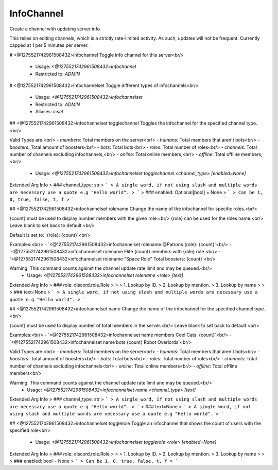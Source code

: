 InfoChannel
===========

Create a channel with updating server info

This relies on editing channels, which is a strictly rate-limited activity.
As such, updates will not be frequent. Currently capped at 1 per 5 minutes per server.

# <@1275521742961508432>infochannel
Toggle info channel for this server<br/>
 - Usage: `<@1275521742961508432>infochannel`
 - Restricted to: `ADMIN`


# <@1275521742961508432>infochannelset
Toggle different types of infochannels<br/>
 - Usage: `<@1275521742961508432>infochannelset`
 - Restricted to: `ADMIN`
 - Aliases: `icset`


## <@1275521742961508432>infochannelset togglechannel
Toggles the infochannel for the specified channel type.<br/>

Valid Types are:<br/>
- `members`: Total members on the server<br/>
- `humans`: Total members that aren't bots<br/>
- `boosters`: Total amount of boosters<br/>
- `bots`: Total bots<br/>
- `roles`: Total number of roles<br/>
- `channels`: Total number of channels excluding infochannels,<br/>
- `online`: Total online members,<br/>
- `offline`: Total offline members,<br/>
 - Usage: `<@1275521742961508432>infochannelset togglechannel <channel_type> [enabled=None]`
Extended Arg Info
> ### channel_type: str
> ```
> A single word, if not using slash and multiple words are necessary use a quote e.g "Hello world".
> ```
> ### enabled: Optional[bool] = None
> ```
> Can be 1, 0, true, false, t, f
> ```


## <@1275521742961508432>infochannelset rolename
Change the name of the infochannel for specific roles.<br/>

{count} must be used to display number members with the given role.<br/>
{role} can be used for the roles name.<br/>
Leave blank to set back to default.<br/>

Default is set to: `{role}: {count}`<br/>

Examples:<br/>
- `<@1275521742961508432>infochannelset rolename @Patrons {role}: {count}`<br/>
- `<@1275521742961508432>infochannelset rolename Elite {count} members with {role} role`<br/>
- `<@1275521742961508432>infochannelset rolename "Space Role" Total boosters: {count}`<br/>

Warning: This command counts against the channel update rate limit and may be queued.<br/>
 - Usage: `<@1275521742961508432>infochannelset rolename <role> [text]`
Extended Arg Info
> ### role: discord.role.Role
> 
> 
>     1. Lookup by ID.
>     2. Lookup by mention.
>     3. Lookup by name
> 
>     
> ### text=None
> ```
> A single word, if not using slash and multiple words are necessary use a quote e.g "Hello world".
> ```


## <@1275521742961508432>infochannelset name
Change the name of the infochannel for the specified channel type.<br/>

{count} must be used to display number of total members in the server.<br/>
Leave blank to set back to default.<br/>

Examples:<br/>
- `<@1275521742961508432>infochannelset name members Cool Cats: {count}`<br/>
- `<@1275521742961508432>infochannelset name bots {count} Robot Overlords`<br/>

Valid Types are:<br/>
- `members`: Total members on the server<br/>
- `humans`: Total members that aren't bots<br/>
- `boosters`: Total amount of boosters<br/>
- `bots`: Total bots<br/>
- `roles`: Total number of roles<br/>
- `channels`: Total number of channels excluding infochannels<br/>
- `online`: Total online members<br/>
- `offline`: Total offline members<br/>

Warning: This command counts against the channel update rate limit and may be queued.<br/>
 - Usage: `<@1275521742961508432>infochannelset name <channel_type> [text]`
Extended Arg Info
> ### channel_type: str
> ```
> A single word, if not using slash and multiple words are necessary use a quote e.g "Hello world".
> ```
> ### text=None
> ```
> A single word, if not using slash and multiple words are necessary use a quote e.g "Hello world".
> ```


## <@1275521742961508432>infochannelset togglerole
Toggle an infochannel that shows the count of users with the specified role<br/>
 - Usage: `<@1275521742961508432>infochannelset togglerole <role> [enabled=None]`
Extended Arg Info
> ### role: discord.role.Role
> 
> 
>     1. Lookup by ID.
>     2. Lookup by mention.
>     3. Lookup by name
> 
>     
> ### enabled: bool = None
> ```
> Can be 1, 0, true, false, t, f
> ```



